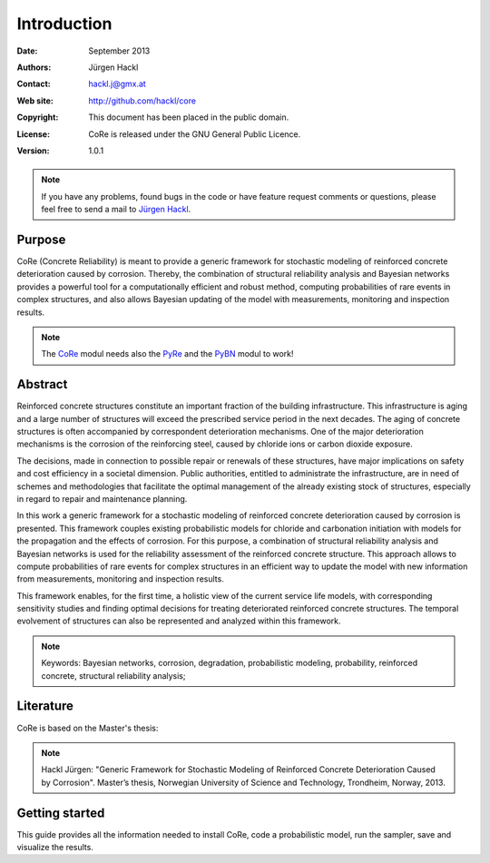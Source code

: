 ************
Introduction
************

:Date: September 2013
:Authors: Jürgen Hackl
:Contact: hackl.j@gmx.at
:Web site: http://github.com/hackl/core
:Copyright: This document has been placed in the public domain.
:License: CoRe is released under the GNU General Public Licence.
:Version: 1.0.1

.. note::

   If you have any problems, found bugs in the code or have feature request
   comments or questions, please feel free to send a mail to `Jürgen Hackl`_.


.. _`Jürgen Hackl`: hackl.j@gmx.at



Purpose
=======

CoRe (Concrete Reliability) is meant to provide a generic framework for
stochastic modeling of reinforced concrete deterioration caused by
corrosion. Thereby, the combination of structural reliability analysis and
Bayesian networks provides a powerful tool for a computationally efficient and
robust method, computing probabilities of rare events in complex structures,
and also allows Bayesian updating of the model with measurements, monitoring
and inspection results.

.. note::

   The `CoRe`_ modul needs also the `PyRe`_ and the `PyBN`_ modul to work!

.. _`CoRe`: http://github.com/hackl/core

.. _`PyRe`: http://github.com/hackl/pyre

.. _`PyBN`: http://github.com/hackl/pybn


Abstract
========

Reinforced concrete structures constitute an important fraction of the
building infrastructure. This infrastructure is aging and a large number of
structures will exceed the prescribed service period in the next decades. The
aging of concrete structures is often accompanied by correspondent
deterioration mechanisms. One of the major deterioration mechanisms is the
corrosion of the reinforcing steel, caused by chloride ions or carbon dioxide
exposure.

The decisions, made in connection to possible repair or renewals of these
structures, have major implications on safety and cost efficiency in a
societal dimension. Public authorities, entitled to administrate the
infrastructure, are in need of schemes and methodologies that facilitate the
optimal management of the already existing stock of structures, especially in
regard to repair and maintenance planning.

In this work a generic framework for a stochastic modeling of reinforced
concrete deterioration caused by corrosion is presented. This framework
couples existing probabilistic models for chloride and carbonation initiation
with models for the propagation and the effects of corrosion. For this
purpose, a combination of structural reliability analysis and Bayesian
networks is used for the reliability assessment of the reinforced concrete
structure. This approach allows to compute probabilities of rare events for
complex structures in an efficient way to update the model with new
information from measurements, monitoring and inspection results.

This framework enables, for the first time, a holistic view of the current
service life models, with corresponding sensitivity studies and finding
optimal decisions for treating deteriorated reinforced concrete
structures. The temporal evolvement of structures can also be represented and
analyzed within this framework.

.. note::

   Keywords: Bayesian networks, corrosion, degradation, probabilistic
   modeling, probability, reinforced concrete, structural reliability
   analysis;


Literature
==========

CoRe is based on the Master's thesis:

.. note::

   Hackl Jürgen: "Generic Framework for Stochastic Modeling of Reinforced
   Concrete Deterioration Caused by Corrosion". Master’s thesis, Norwegian
   University of Science and Technology, Trondheim, Norway, 2013.


Getting started
===============

This guide provides all the information needed to install CoRe, code a
probabilistic model, run the sampler, save and visualize the results.
